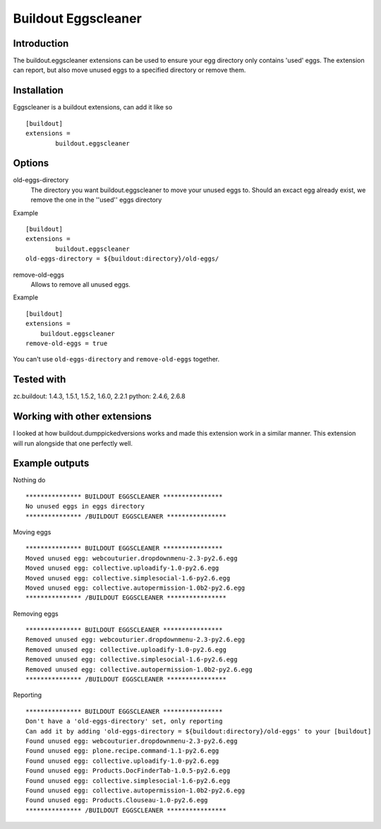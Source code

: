 Buildout Eggscleaner
====================

Introduction
------------
The buildout.eggscleaner extensions can be used to ensure your egg directory only contains 'used' eggs.
The extension can report, but also move unused eggs to a specified directory or remove them.


Installation
------------
Eggscleaner is a buildout extensions, can add it like so ::

    [buildout]
    extensions =
            buildout.eggscleaner


Options
-------
old-eggs-directory
        The directory you want buildout.eggscleaner to move your unused eggs to.
        Should an excact egg already exist, we remove the one in the ''used'' eggs directory

Example ::

        [buildout]
        extensions =
                buildout.eggscleaner
        old-eggs-directory = ${buildout:directory}/old-eggs/


remove-old-eggs
        Allows to remove all unused eggs.

Example ::

        [buildout]
        extensions =
            buildout.eggscleaner
        remove-old-eggs = true

You can't use ``old-eggs-directory`` and ``remove-old-eggs`` together.

Tested with
-----------
zc.buildout: 1.4.3, 1.5.1, 1.5.2, 1.6.0, 2.2.1
python: 2.4.6, 2.6.8

Working with other extensions
-----------------------------
I looked at how buildout.dumppickedversions works and made this extension work in a similar manner.
This extension will run alongside that one perfectly well.


Example outputs
---------------

Nothing do ::

    *************** BUILDOUT EGGSCLEANER ****************
    No unused eggs in eggs directory
    *************** /BUILDOUT EGGSCLEANER ****************


Moving eggs ::

    *************** BUILDOUT EGGSCLEANER ****************
    Moved unused egg: webcouturier.dropdownmenu-2.3-py2.6.egg
    Moved unused egg: collective.uploadify-1.0-py2.6.egg
    Moved unused egg: collective.simplesocial-1.6-py2.6.egg
    Moved unused egg: collective.autopermission-1.0b2-py2.6.egg
    *************** /BUILDOUT EGGSCLEANER ****************

Removing eggs ::

    *************** BUILDOUT EGGSCLEANER ****************
    Removed unused egg: webcouturier.dropdownmenu-2.3-py2.6.egg
    Removed unused egg: collective.uploadify-1.0-py2.6.egg
    Removed unused egg: collective.simplesocial-1.6-py2.6.egg
    Removed unused egg: collective.autopermission-1.0b2-py2.6.egg
    *************** /BUILDOUT EGGSCLEANER ****************

Reporting ::

    *************** BUILDOUT EGGSCLEANER ****************
    Don't have a 'old-eggs-directory' set, only reporting
    Can add it by adding 'old-eggs-directory = ${buildout:directory}/old-eggs' to your [buildout]
    Found unused egg: webcouturier.dropdownmenu-2.3-py2.6.egg
    Found unused egg: plone.recipe.command-1.1-py2.6.egg
    Found unused egg: collective.uploadify-1.0-py2.6.egg
    Found unused egg: Products.DocFinderTab-1.0.5-py2.6.egg
    Found unused egg: collective.simplesocial-1.6-py2.6.egg
    Found unused egg: collective.autopermission-1.0b2-py2.6.egg
    Found unused egg: Products.Clouseau-1.0-py2.6.egg
    *************** /BUILDOUT EGGSCLEANER ****************

